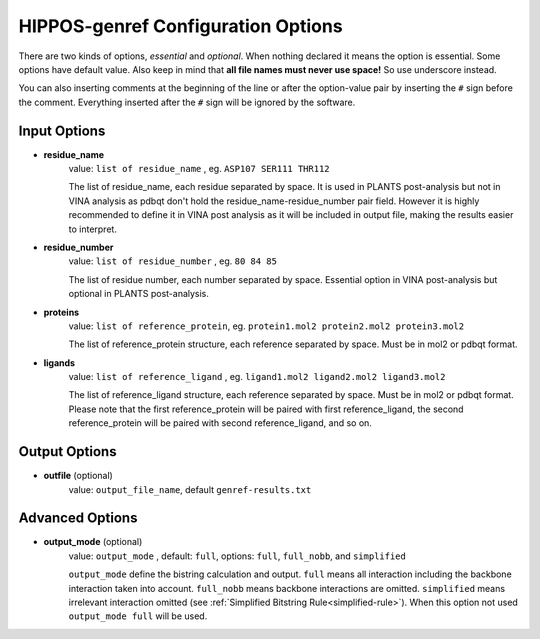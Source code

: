 HIPPOS-genref Configuration Options
===================================

There are two kinds of options, *essential* and *optional*. When nothing declared it means the option is essential. Some options have default value. Also keep in mind that **all file names must never use space!** So use underscore instead.

You can also inserting comments at the beginning of the line or after the option-value pair by inserting the ``#`` sign before the comment. Everything inserted after the ``#`` sign will be ignored by the software.

Input Options
-------------

* **residue_name**
	value: ``list of residue_name`` , eg. ``ASP107 SER111 THR112``
	
	The list of residue_name, each residue separated by space. It is used in PLANTS post-analysis but not in VINA analysis as pdbqt don't hold the residue_name-residue_number pair field. However it is highly recommended to define it in VINA post analysis as it will be included in output file, making the results easier to interpret.
	
* **residue_number**
	value: ``list of residue_number`` , eg. ``80 84 85``
	
	The list of residue number, each number separated by space. Essential option in VINA post-analysis but optional in PLANTS post-analysis.
	
* **proteins**
	value: ``list of reference_protein``, eg. ``protein1.mol2 protein2.mol2 protein3.mol2``
	
	The list of reference_protein structure, each reference separated by space. Must be in mol2 or pdbqt format.

* **ligands**
	value: ``list of reference_ligand`` , eg. ``ligand1.mol2 ligand2.mol2 ligand3.mol2``
	
	The list of reference_ligand structure, each reference separated by space. Must be in mol2 or pdbqt format.
	Please note that the first reference_protein will be paired with first reference_ligand, the second reference_protein
	will be paired with second reference_ligand, and so on.
	
Output Options
--------------

* **outfile** (optional)
	value: ``output_file_name``, default ``genref-results.txt``

Advanced Options
----------------

* **output_mode** (optional)
	value: ``output_mode`` , default: ``full``, options: ``full``, ``full_nobb``, and ``simplified``
	
	``output_mode`` define the bistring calculation and output. ``full`` means all interaction including the 
	backbone interaction taken into account. ``full_nobb`` means backbone interactions are omitted.
	``simplified`` means irrelevant interaction omitted (see :ref:`Simplified Bitstring Rule<simplified-rule>`).
	When this option not used ``output_mode full`` will be used.
